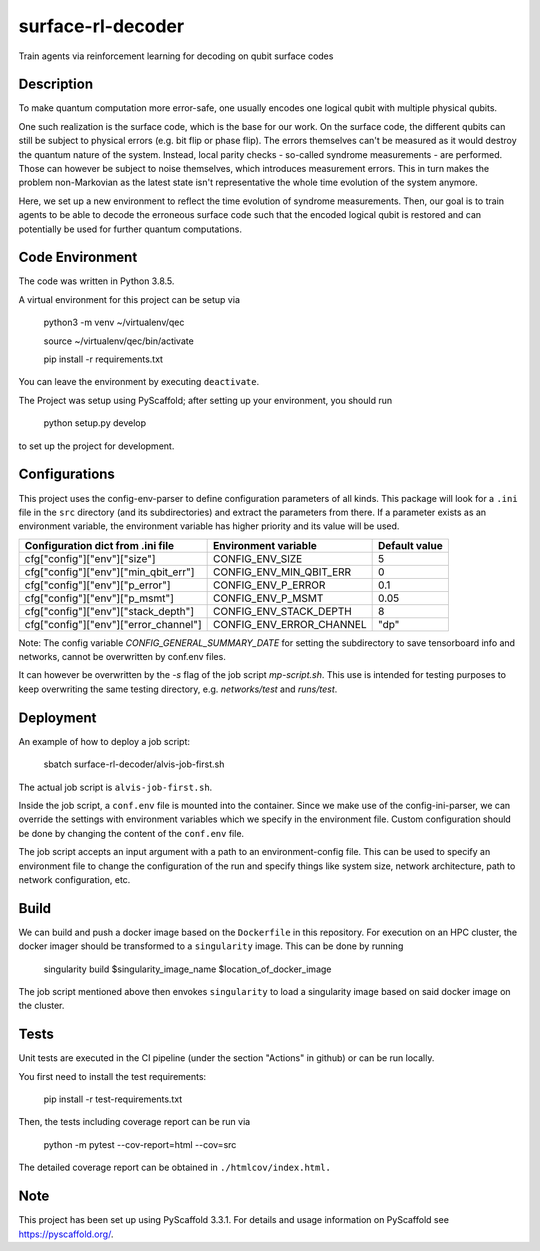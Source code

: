 ==================
surface-rl-decoder
==================

Train agents via reinforcement learning for decoding on qubit surface codes 


Description
===========

To make quantum computation more error-safe, one usually encodes one logical
qubit with multiple physical qubits.

One such realization is the surface code, which is the base for our work.
On the surface code, the different qubits can still be subject to physical errors
(e.g. bit flip or phase flip).
The errors themselves can't be measured as it would destroy the quantum nature of
the system. Instead, local parity checks - so-called syndrome measurements - are performed.
Those can however be subject to noise themselves, which introduces measurement errors.
This in turn makes the problem non-Markovian as the latest state isn't representative
the whole time evolution of the system anymore.

Here, we set up a new environment to reflect the time evolution of syndrome measurements.
Then, our goal is to train agents to be able to decode the erroneous surface code
such that the encoded logical qubit is restored and can potentially be used for further
quantum computations.

Code Environment
================

The code was written in Python 3.8.5.

A virtual environment for this project can be setup via

    python3 -m venv ~/virtualenv/qec
    
    source ~/virtualenv/qec/bin/activate
    
    pip install -r requirements.txt

You can leave the environment by executing ``deactivate``.


The Project was setup using PyScaffold; after setting up your environment, you should run

    python setup.py develop

to set up the project for development.


Configurations
==============

This project uses the config-env-parser to define configuration parameters of all kinds.
This package will look for a ``.ini`` file in the ``src`` directory (and its subdirectories) and extract the parameters from there.
If a parameter exists as an environment variable, the environment variable has higher priority
and its value will be used.

+---------------------------------------+--------------------------+---------------+
| Configuration dict from .ini file     | Environment variable     | Default value |
+=======================================+==========================+===============+
| cfg["config"]["env"]["size"]          | CONFIG_ENV_SIZE          | 5             |
+---------------------------------------+--------------------------+---------------+
| cfg["config"]["env"]["min_qbit_err"]  | CONFIG_ENV_MIN_QBIT_ERR  | 0             |
+---------------------------------------+--------------------------+---------------+
| cfg["config"]["env"]["p_error"]       | CONFIG_ENV_P_ERROR       | 0.1           |
+---------------------------------------+--------------------------+---------------+
| cfg["config"]["env"]["p_msmt"]        | CONFIG_ENV_P_MSMT        | 0.05          |
+---------------------------------------+--------------------------+---------------+
| cfg["config"]["env"]["stack_depth"]   | CONFIG_ENV_STACK_DEPTH   | 8             |
+---------------------------------------+--------------------------+---------------+
| cfg["config"]["env"]["error_channel"] | CONFIG_ENV_ERROR_CHANNEL | "dp"          |
+---------------------------------------+--------------------------+---------------+

Note: The config variable `CONFIG_GENERAL_SUMMARY_DATE` for setting the subdirectory
to save tensorboard info and networks, cannot be overwritten by conf.env files.

It can however be overwritten by the `-s` flag of the job script `mp-script.sh`.
This use is intended for testing purposes to keep overwriting the same testing
directory, e.g. `networks/test` and `runs/test`.


Deployment
==========

An example of how to deploy a job script:

    sbatch surface-rl-decoder/alvis-job-first.sh

The actual job script is ``alvis-job-first.sh``.

Inside the job script, a ``conf.env`` file is mounted into the container.
Since we make use of the config-ini-parser, we can override the settings with environment variables which
we specify in the environment file. Custom configuration should be done by changing the content of the ``conf.env`` file.

The job script accepts an input argument with a path to an environment-config file. This can be used to specify an environment file
to change the configuration of the run and specify things like system size, network architecture, path to network configuration, etc.

Build
=====

We can build and push a docker image based on the ``Dockerfile`` in this repository.
For execution on an HPC cluster, the docker imager should be transformed to a ``singularity`` image.
This can be done by running

    singularity build $singularity_image_name $location_of_docker_image

The job script mentioned above then envokes ``singularity`` to load a singularity image based on said docker image on the cluster.


Tests
=====

Unit tests are executed in the CI pipeline (under the section "Actions" in github)
or can be run locally.

You first need to install the test requirements:

    pip install -r test-requirements.txt

Then, the tests including coverage report can be run via

    python -m pytest --cov-report=html --cov=src

The detailed coverage report can be obtained in ``./htmlcov/index.html.``


Note
====

This project has been set up using PyScaffold 3.3.1. For details and usage
information on PyScaffold see https://pyscaffold.org/.
